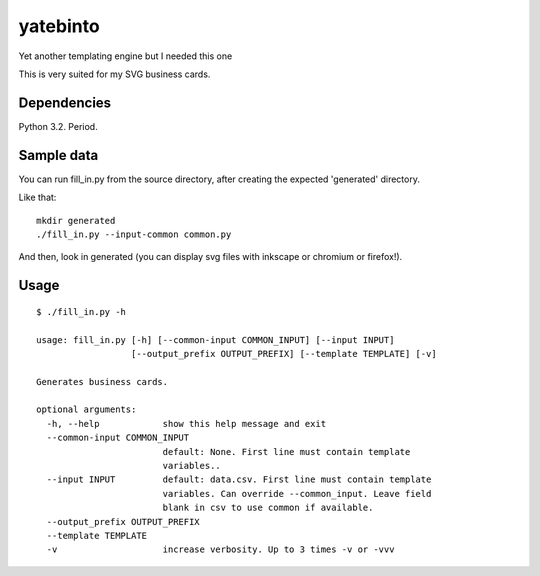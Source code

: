 yatebinto
=========

Yet another templating engine but I needed this one

This is very suited for my SVG business cards.

Dependencies
------------

Python 3.2. Period.

Sample data
-----------

You can run fill_in.py from the source directory, after creating the expected 'generated' directory.

Like that::

        mkdir generated
        ./fill_in.py --input-common common.py

And then, look in generated (you can display svg files with inkscape or chromium or firefox!).


Usage
------

::

        $ ./fill_in.py -h

        usage: fill_in.py [-h] [--common-input COMMON_INPUT] [--input INPUT]
                          [--output_prefix OUTPUT_PREFIX] [--template TEMPLATE] [-v]

        Generates business cards.

        optional arguments:
          -h, --help            show this help message and exit
          --common-input COMMON_INPUT
                                default: None. First line must contain template
                                variables..
          --input INPUT         default: data.csv. First line must contain template
                                variables. Can override --common_input. Leave field
                                blank in csv to use common if available.
          --output_prefix OUTPUT_PREFIX
          --template TEMPLATE
          -v                    increase verbosity. Up to 3 times -v or -vvv
